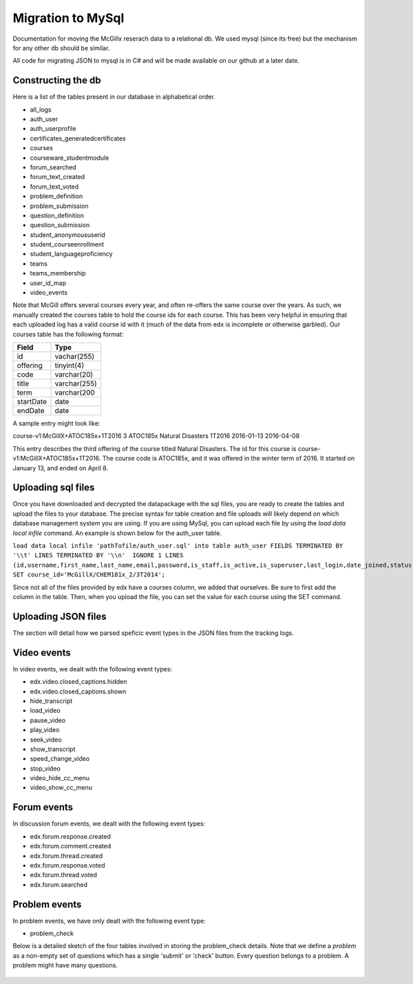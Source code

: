 Migration to MySql
==================================
Documentation for moving the McGillx reserach data to a relational db.
We used mysql (since its free) but the mechanism for any other db should be similar.

All code for migrating JSON to mysql is in C# and will be made available on our github at a later date.


Constructing the db
-------------------------------
Here is a list of the tables present in our database in alphabetical order.

- all_logs
- auth_user
- auth_userprofile
- certificates_generatedcertificates
- courses
- courseware_studentmodule
- forum_searched
- forum_text_created
- forum_text_voted
- problem_definition
- problem_submission
- question_definition
- question_submission
- student_anonymoususerid
- student_courseenrollment
- student_languageproficiency
- teams
- teams_membership
- user_id_map
- video_events

Note that McGill offers several courses every year, and often re-offers the same course over the years. As such, we manually created  the courses table to hold the course ids for each course.
This has been very helpful in ensuring that each uploaded log has a valid course id with it (much of the data from edx is incomplete or otherwise garbled).
Our courses table has the following format:

=========   ================== 
Field           Type   
=========   ==================
id            vachar(255)
offering      tinyint(4)
code          varchar(20)
title         varchar(255)
term          varchar(200
startDate     date
endDate       date
=========   ==================

A sample entry might look like:

course-v1:McGillX+ATOC185x+1T2016  3 ATOC185x Natural Disasters  1T2016 2016-01-13 2016-04-08

This entry describes the third offering of the course titled Natural Disasters. The id for this course is course-v1:McGillX+ATOC185x+1T2016.
The course code is ATOC185x, and it was offered in the winter term of 2016. It started on January 13, and ended on April 8. 

Uploading sql files
-----------------------


Once you have downloaded and decrypted the datapackage with the sql files, you are ready to create the tables and upload the files to your database.
The precise syntax for table creation and file uploads will likely depend on which database management system you are using. 
If you are using MySql, you can upload each file by using the *load data local infile* command. An example is shown below for the auth_user table.

``load data local infile 'pathTofile/auth_user.sql' into table auth_user FIELDS TERMINATED BY '\\t' LINES TERMINATED BY '\\n'  IGNORE 1 LINES (id,username,first_name,last_name,email,password,is_staff,is_active,is_superuser,last_login,date_joined,status,email_key,avatar_typ,country,show_country,date_of_birth,interesting_tags,ignored_tags,email_tag_filter_strategy,display_tag_filter_strategy,consecutive_days_visit_count,course_id) SET course_id='McGillX/CHEM181x_2/3T2014';``

Since not all of the files provided by edx have a courses column, we added that ourselves. Be sure to first add the column in the table. Then, when you upload the file, you can set the value for each course using the SET command.


Uploading JSON files
--------------------------------
The section will detail how we parsed speficic event types in the JSON files from the tracking logs.



Video events
--------------------------
In video events, we dealt with the following event types:

- edx.video.closed_captions.hidden
- edx.video.closed_captions.shown 
- hide_transcript 
- load_video
- pause_video             
- play_video                
- seek_video             
- show_transcript         
- speed_change_video      
- stop_video            
- video_hide_cc_menu      
- video_show_cc_menu  

Forum events
------------------
In discussion forum events, we dealt with the following event types:

- edx.forum.response.created
- edx.forum.comment.created
- edx.forum.thread.created 
- edx.forum.response.voted
- edx.forum.thread.voted  
- edx.forum.searched

Problem events
-----------------------------
In problem events, we have only dealt with the following event type:

- problem_check

Below is a detailed sketch of the four tables involved in storing the problem_check details. 
Note that we define a *problem* as a non-empty set of questions which has a single 'submit' or 'check' button.
Every question belongs to a problem. A problem might have many questions.

.. figure:: ../../../images/problem_check_sketch.png
